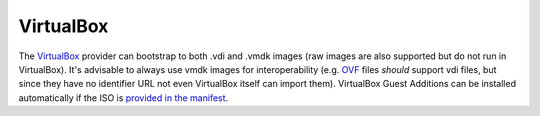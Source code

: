 VirtualBox
----------

The `VirtualBox <https://www.virtualbox.org/>`__ provider can bootstrap
to both .vdi and .vmdk images (raw images are also supported but do not
run in VirtualBox). It's advisable to always use vmdk images for
interoperability (e.g.
`OVF <http://en.wikipedia.org/wiki/Open_Virtualization_Format>`__ files
*should* support vdi files, but since they have no identifier URL not
even VirtualBox itself can import them). VirtualBox Guest Additions can
be installed automatically if the ISO is `provided in the
manifest <http://bootstrap-vz.readthedocs.org/en/master/manifest.html#bootstrapper>`__.
